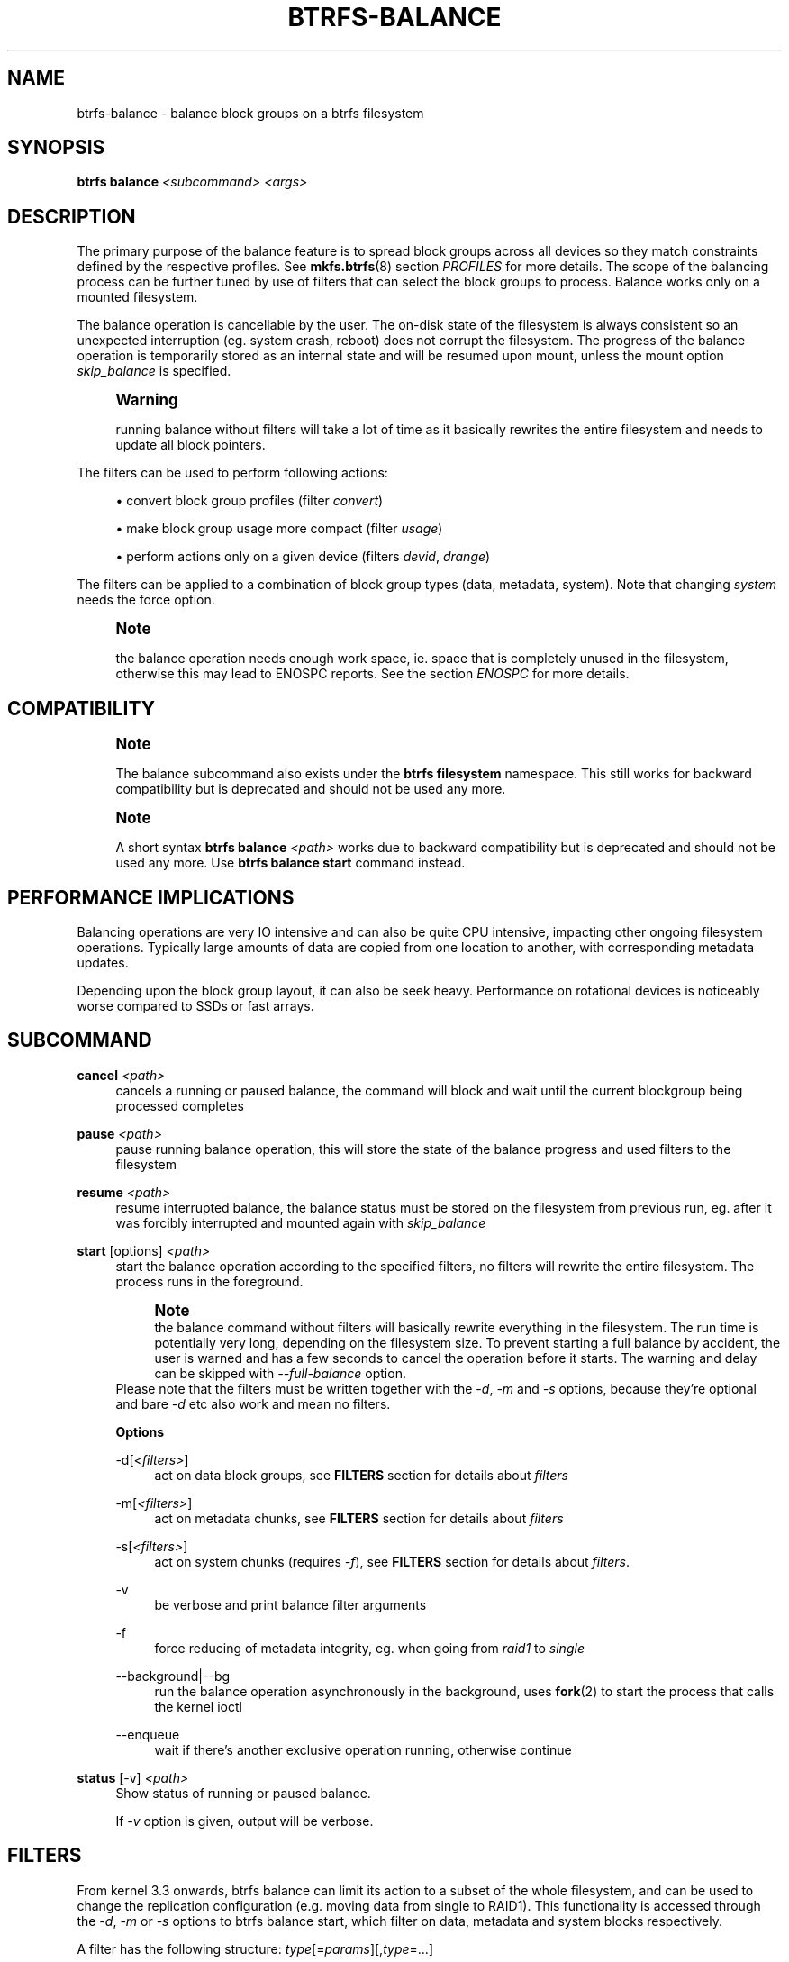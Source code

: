 '\" t
.\"     Title: btrfs-balance
.\"    Author: [FIXME: author] [see http://www.docbook.org/tdg5/en/html/author]
.\" Generator: DocBook XSL Stylesheets vsnapshot <http://docbook.sf.net/>
.\"      Date: 12/10/2020
.\"    Manual: Btrfs Manual
.\"    Source: Btrfs v4.19.1
.\"  Language: English
.\"
.TH "BTRFS\-BALANCE" "8" "12/10/2020" "Btrfs v4\&.19\&.1" "Btrfs Manual"
.\" -----------------------------------------------------------------
.\" * Define some portability stuff
.\" -----------------------------------------------------------------
.\" ~~~~~~~~~~~~~~~~~~~~~~~~~~~~~~~~~~~~~~~~~~~~~~~~~~~~~~~~~~~~~~~~~
.\" http://bugs.debian.org/507673
.\" http://lists.gnu.org/archive/html/groff/2009-02/msg00013.html
.\" ~~~~~~~~~~~~~~~~~~~~~~~~~~~~~~~~~~~~~~~~~~~~~~~~~~~~~~~~~~~~~~~~~
.ie \n(.g .ds Aq \(aq
.el       .ds Aq '
.\" -----------------------------------------------------------------
.\" * set default formatting
.\" -----------------------------------------------------------------
.\" disable hyphenation
.nh
.\" disable justification (adjust text to left margin only)
.ad l
.\" -----------------------------------------------------------------
.\" * MAIN CONTENT STARTS HERE *
.\" -----------------------------------------------------------------
.SH "NAME"
btrfs-balance \- balance block groups on a btrfs filesystem
.SH "SYNOPSIS"
.sp
\fBbtrfs balance\fR \fI<subcommand>\fR \fI<args>\fR
.SH "DESCRIPTION"
.sp
The primary purpose of the balance feature is to spread block groups across all devices so they match constraints defined by the respective profiles\&. See \fBmkfs\&.btrfs\fR(8) section \fIPROFILES\fR for more details\&. The scope of the balancing process can be further tuned by use of filters that can select the block groups to process\&. Balance works only on a mounted filesystem\&.
.sp
The balance operation is cancellable by the user\&. The on\-disk state of the filesystem is always consistent so an unexpected interruption (eg\&. system crash, reboot) does not corrupt the filesystem\&. The progress of the balance operation is temporarily stored as an internal state and will be resumed upon mount, unless the mount option \fIskip_balance\fR is specified\&.
.if n \{\
.sp
.\}
.RS 4
.it 1 an-trap
.nr an-no-space-flag 1
.nr an-break-flag 1
.br
.ps +1
\fBWarning\fR
.ps -1
.br
.sp
running balance without filters will take a lot of time as it basically rewrites the entire filesystem and needs to update all block pointers\&.
.sp .5v
.RE
.sp
The filters can be used to perform following actions:
.sp
.RS 4
.ie n \{\
\h'-04'\(bu\h'+03'\c
.\}
.el \{\
.sp -1
.IP \(bu 2.3
.\}
convert block group profiles (filter
\fIconvert\fR)
.RE
.sp
.RS 4
.ie n \{\
\h'-04'\(bu\h'+03'\c
.\}
.el \{\
.sp -1
.IP \(bu 2.3
.\}
make block group usage more compact (filter
\fIusage\fR)
.RE
.sp
.RS 4
.ie n \{\
\h'-04'\(bu\h'+03'\c
.\}
.el \{\
.sp -1
.IP \(bu 2.3
.\}
perform actions only on a given device (filters
\fIdevid\fR,
\fIdrange\fR)
.RE
.sp
The filters can be applied to a combination of block group types (data, metadata, system)\&. Note that changing \fIsystem\fR needs the force option\&.
.if n \{\
.sp
.\}
.RS 4
.it 1 an-trap
.nr an-no-space-flag 1
.nr an-break-flag 1
.br
.ps +1
\fBNote\fR
.ps -1
.br
.sp
the balance operation needs enough work space, ie\&. space that is completely unused in the filesystem, otherwise this may lead to ENOSPC reports\&. See the section \fIENOSPC\fR for more details\&.
.sp .5v
.RE
.SH "COMPATIBILITY"
.if n \{\
.sp
.\}
.RS 4
.it 1 an-trap
.nr an-no-space-flag 1
.nr an-break-flag 1
.br
.ps +1
\fBNote\fR
.ps -1
.br
.sp
The balance subcommand also exists under the \fBbtrfs filesystem\fR namespace\&. This still works for backward compatibility but is deprecated and should not be used any more\&.
.sp .5v
.RE
.if n \{\
.sp
.\}
.RS 4
.it 1 an-trap
.nr an-no-space-flag 1
.nr an-break-flag 1
.br
.ps +1
\fBNote\fR
.ps -1
.br
.sp
A short syntax \fBbtrfs balance \fR\fB\fI<path>\fR\fR works due to backward compatibility but is deprecated and should not be used any more\&. Use \fBbtrfs balance start\fR command instead\&.
.sp .5v
.RE
.SH "PERFORMANCE IMPLICATIONS"
.sp
Balancing operations are very IO intensive and can also be quite CPU intensive, impacting other ongoing filesystem operations\&. Typically large amounts of data are copied from one location to another, with corresponding metadata updates\&.
.sp
Depending upon the block group layout, it can also be seek heavy\&. Performance on rotational devices is noticeably worse compared to SSDs or fast arrays\&.
.SH "SUBCOMMAND"
.PP
\fBcancel\fR \fI<path>\fR
.RS 4
cancels a running or paused balance, the command will block and wait until the current blockgroup being processed completes
.RE
.PP
\fBpause\fR \fI<path>\fR
.RS 4
pause running balance operation, this will store the state of the balance progress and used filters to the filesystem
.RE
.PP
\fBresume\fR \fI<path>\fR
.RS 4
resume interrupted balance, the balance status must be stored on the filesystem from previous run, eg\&. after it was forcibly interrupted and mounted again with
\fIskip_balance\fR
.RE
.PP
\fBstart\fR [options] \fI<path>\fR
.RS 4
start the balance operation according to the specified filters, no filters will rewrite the entire filesystem\&. The process runs in the foreground\&.
.if n \{\
.sp
.\}
.RS 4
.it 1 an-trap
.nr an-no-space-flag 1
.nr an-break-flag 1
.br
.ps +1
\fBNote\fR
.ps -1
.br
the balance command without filters will basically rewrite everything in the filesystem\&. The run time is potentially very long, depending on the filesystem size\&. To prevent starting a full balance by accident, the user is warned and has a few seconds to cancel the operation before it starts\&. The warning and delay can be skipped with
\fI\-\-full\-balance\fR
option\&.
.sp .5v
.RE
Please note that the filters must be written together with the
\fI\-d\fR,
\fI\-m\fR
and
\fI\-s\fR
options, because they\(cqre optional and bare
\fI\-d\fR
etc also work and mean no filters\&.
.sp
\fBOptions\fR
.PP
\-d[\fI<filters>\fR]
.RS 4
act on data block groups, see
\fBFILTERS\fR
section for details about
\fIfilters\fR
.RE
.PP
\-m[\fI<filters>\fR]
.RS 4
act on metadata chunks, see
\fBFILTERS\fR
section for details about
\fIfilters\fR
.RE
.PP
\-s[\fI<filters>\fR]
.RS 4
act on system chunks (requires
\fI\-f\fR), see
\fBFILTERS\fR
section for details about
\fIfilters\fR\&.
.RE
.PP
\-v
.RS 4
be verbose and print balance filter arguments
.RE
.PP
\-f
.RS 4
force reducing of metadata integrity, eg\&. when going from
\fIraid1\fR
to
\fIsingle\fR
.RE
.PP
\-\-background|\-\-bg
.RS 4
run the balance operation asynchronously in the background, uses
\fBfork\fR(2) to start the process that calls the kernel ioctl
.RE
.PP
\-\-enqueue
.RS 4
wait if there\(cqs another exclusive operation running, otherwise continue
.RE
.RE
.PP
\fBstatus\fR [\-v] \fI<path>\fR
.RS 4
Show status of running or paused balance\&.
.sp
If
\fI\-v\fR
option is given, output will be verbose\&.
.RE
.SH "FILTERS"
.sp
From kernel 3\&.3 onwards, btrfs balance can limit its action to a subset of the whole filesystem, and can be used to change the replication configuration (e\&.g\&. moving data from single to RAID1)\&. This functionality is accessed through the \fI\-d\fR, \fI\-m\fR or \fI\-s\fR options to btrfs balance start, which filter on data, metadata and system blocks respectively\&.
.sp
A filter has the following structure: \fItype\fR[=\fIparams\fR][,\fItype\fR=\&...]
.sp
The available types are:
.PP
\fBprofiles=\fR\fB\fI<profiles>\fR\fR
.RS 4
Balances only block groups with the given profiles\&. Parameters are a list of profile names separated by "\fI|\fR" (pipe)\&.
.RE
.PP
\fBusage=\fR\fB\fI<percent>\fR\fR, \fBusage=\fR\fB\fI<range>\fR\fR
.RS 4
Balances only block groups with usage under the given percentage\&. The value of 0 is allowed and will clean up completely unused block groups, this should not require any new work space allocated\&. You may want to use
\fIusage=0\fR
in case balance is returning ENOSPC and your filesystem is not too full\&.
.sp
The argument may be a single value or a range\&. The single value
\fIN\fR
means
\fIat most N percent used\fR, equivalent to
\fI\&.\&.N\fR
range syntax\&. Kernels prior to 4\&.4 accept only the single value format\&. The minimum range boundary is inclusive, maximum is exclusive\&.
.RE
.PP
\fBdevid=\fR\fB\fI<id>\fR\fR
.RS 4
Balances only block groups which have at least one chunk on the given device\&. To list devices with ids use
\fBbtrfs filesystem show\fR\&.
.RE
.PP
\fBdrange=\fR\fB\fI<range>\fR\fR
.RS 4
Balance only block groups which overlap with the given byte range on any device\&. Use in conjunction with
\fIdevid\fR
to filter on a specific device\&. The parameter is a range specified as
\fIstart\&.\&.end\fR\&.
.RE
.PP
\fBvrange=\fR\fB\fI<range>\fR\fR
.RS 4
Balance only block groups which overlap with the given byte range in the filesystem\(cqs internal virtual address space\&. This is the address space that most reports from btrfs in the kernel log use\&. The parameter is a range specified as
\fIstart\&.\&.end\fR\&.
.RE
.PP
\fBconvert=\fR\fB\fI<profile>\fR\fR
.RS 4
Convert each selected block group to the given profile name identified by parameters\&.
.if n \{\
.sp
.\}
.RS 4
.it 1 an-trap
.nr an-no-space-flag 1
.nr an-break-flag 1
.br
.ps +1
\fBNote\fR
.ps -1
.br
starting with kernel 4\&.5, the
\fIdata\fR
chunks can be converted to/from the
\fIDUP\fR
profile on a single device\&.
.sp .5v
.RE
.if n \{\
.sp
.\}
.RS 4
.it 1 an-trap
.nr an-no-space-flag 1
.nr an-break-flag 1
.br
.ps +1
\fBNote\fR
.ps -1
.br
starting with kernel 4\&.6, all profiles can be converted to/from
\fIDUP\fR
on multi\-device filesystems\&.
.sp .5v
.RE
.RE
.PP
\fBlimit=\fR\fB\fI<number>\fR\fR, \fBlimit=\fR\fB\fI<range>\fR\fR
.RS 4
Process only given number of chunks, after all filters are applied\&. This can be used to specifically target a chunk in connection with other filters (\fIdrange\fR,
\fIvrange\fR) or just simply limit the amount of work done by a single balance run\&.
.sp
The argument may be a single value or a range\&. The single value
\fIN\fR
means
\fIat most N chunks\fR, equivalent to
\fI\&.\&.N\fR
range syntax\&. Kernels prior to 4\&.4 accept only the single value format\&. The range minimum and maximum are inclusive\&.
.RE
.PP
\fBstripes=\fR\fB\fI<range>\fR\fR
.RS 4
Balance only block groups which have the given number of stripes\&. The parameter is a range specified as
\fIstart\&.\&.end\fR\&. Makes sense for block group profiles that utilize striping, ie\&. RAID0/10/5/6\&. The range minimum and maximum are inclusive\&.
.RE
.PP
\fBsoft\fR
.RS 4
Takes no parameters\&. Only has meaning when converting between profiles\&. When doing convert from one profile to another and soft mode is on, chunks that already have the target profile are left untouched\&. This is useful e\&.g\&. when half of the filesystem was converted earlier but got cancelled\&.
.sp
The soft mode switch is (like every other filter) per\-type\&. For example, this means that we can convert metadata chunks the "hard" way while converting data chunks selectively with soft switch\&.
.RE
.sp
Profile names, used in \fIprofiles\fR and \fIconvert\fR are one of: \fIraid0\fR, \fIraid1\fR, \fIraid10\fR, \fIraid5\fR, \fIraid6\fR, \fIdup\fR, \fIsingle\fR\&. The mixed data/metadata profiles can be converted in the same way, but it\(cqs conversion between mixed and non\-mixed is not implemented\&. For the constraints of the profiles please refer to \fBmkfs\&.btrfs\fR(8), section \fIPROFILES\fR\&.
.SH "ENOSPC"
.sp
The way balance operates, it usually needs to temporarily create a new block group and move the old data there, before the old block group can be removed\&. For that it needs the work space, otherwise it fails for ENOSPC reasons\&. This is not the same ENOSPC as if the free space is exhausted\&. This refers to the space on the level of block groups, which are bigger parts of the filesystem that contain many file extents\&.
.sp
The free work space can be calculated from the output of the \fBbtrfs filesystem show\fR command:
.sp
.if n \{\
.RS 4
.\}
.nf
   Label: \*(AqBTRFS\*(Aq  uuid: 8a9d72cd\-ead3\-469d\-b371\-9c7203276265
           Total devices 2 FS bytes used 77\&.03GiB
           devid    1 size 53\&.90GiB used 51\&.90GiB path /dev/sdc2
           devid    2 size 53\&.90GiB used 51\&.90GiB path /dev/sde1
.fi
.if n \{\
.RE
.\}
.sp
\fIsize\fR \- \fIused\fR = \fIfree work space\fR \fI53\&.90GiB\fR \- \fI51\&.90GiB\fR = \fI2\&.00GiB\fR
.sp
An example of a filter that does not require workspace is \fIusage=0\fR\&. This will scan through all unused block groups of a given type and will reclaim the space\&. After that it might be possible to run other filters\&.
.sp
\fBCONVERSIONS ON MULTIPLE DEVICES\fR
.sp
Conversion to profiles based on striping (RAID0, RAID5/6) require the work space on each device\&. An interrupted balance may leave partially filled block groups that consume the work space\&.
.SH "EXAMPLES"
.sp
A more comprehensive example when going from one to multiple devices, and back, can be found in section \fITYPICAL USECASES\fR of \fBbtrfs\-device\fR(8)\&.
.SS "MAKING BLOCK GROUP LAYOUT MORE COMPACT"
.sp
The layout of block groups is not normally visible; most tools report only summarized numbers of free or used space, but there are still some hints provided\&.
.sp
Let\(cqs use the following real life example and start with the output:
.sp
.if n \{\
.RS 4
.\}
.nf
$ btrfs filesystem df /path
Data, single: total=75\&.81GiB, used=64\&.44GiB
System, RAID1: total=32\&.00MiB, used=20\&.00KiB
Metadata, RAID1: total=15\&.87GiB, used=8\&.84GiB
GlobalReserve, single: total=512\&.00MiB, used=0\&.00B
.fi
.if n \{\
.RE
.\}
.sp
Roughly calculating for data, \fI75G \- 64G = 11G\fR, the used/total ratio is about \fI85%\fR\&. How can we can interpret that:
.sp
.RS 4
.ie n \{\
\h'-04'\(bu\h'+03'\c
.\}
.el \{\
.sp -1
.IP \(bu 2.3
.\}
chunks are filled by 85% on average, ie\&. the
\fIusage\fR
filter with anything smaller than 85 will likely not affect anything
.RE
.sp
.RS 4
.ie n \{\
\h'-04'\(bu\h'+03'\c
.\}
.el \{\
.sp -1
.IP \(bu 2.3
.\}
in a more realistic scenario, the space is distributed unevenly, we can assume there are completely used chunks and the remaining are partially filled
.RE
.sp
Compacting the layout could be used on both\&. In the former case it would spread data of a given chunk to the others and removing it\&. Here we can estimate that roughly 850 MiB of data have to be moved (85% of a 1 GiB chunk)\&.
.sp
In the latter case, targeting the partially used chunks will have to move less data and thus will be faster\&. A typical filter command would look like:
.sp
.if n \{\
.RS 4
.\}
.nf
# btrfs balance start \-dusage=50 /path
Done, had to relocate 2 out of 97 chunks

$ btrfs filesystem df /path
Data, single: total=74\&.03GiB, used=64\&.43GiB
System, RAID1: total=32\&.00MiB, used=20\&.00KiB
Metadata, RAID1: total=15\&.87GiB, used=8\&.84GiB
GlobalReserve, single: total=512\&.00MiB, used=0\&.00B
.fi
.if n \{\
.RE
.\}
.sp
As you can see, the \fItotal\fR amount of data is decreased by just 1 GiB, which is an expected result\&. Let\(cqs see what will happen when we increase the estimated usage filter\&.
.sp
.if n \{\
.RS 4
.\}
.nf
# btrfs balance start \-dusage=85 /path
Done, had to relocate 13 out of 95 chunks

$ btrfs filesystem df /path
Data, single: total=68\&.03GiB, used=64\&.43GiB
System, RAID1: total=32\&.00MiB, used=20\&.00KiB
Metadata, RAID1: total=15\&.87GiB, used=8\&.85GiB
GlobalReserve, single: total=512\&.00MiB, used=0\&.00B
.fi
.if n \{\
.RE
.\}
.sp
Now the used/total ratio is about 94% and we moved about \fI74G \- 68G = 6G\fR of data to the remaining blockgroups, ie\&. the 6GiB are now free of filesystem structures, and can be reused for new data or metadata block groups\&.
.sp
We can do a similar exercise with the metadata block groups, but this should not typically be necessary, unless the used/total ratio is really off\&. Here the ratio is roughly 50% but the difference as an absolute number is "a few gigabytes", which can be considered normal for a workload with snapshots or reflinks updated frequently\&.
.sp
.if n \{\
.RS 4
.\}
.nf
# btrfs balance start \-musage=50 /path
Done, had to relocate 4 out of 89 chunks

$ btrfs filesystem df /path
Data, single: total=68\&.03GiB, used=64\&.43GiB
System, RAID1: total=32\&.00MiB, used=20\&.00KiB
Metadata, RAID1: total=14\&.87GiB, used=8\&.85GiB
GlobalReserve, single: total=512\&.00MiB, used=0\&.00B
.fi
.if n \{\
.RE
.\}
.sp
Just 1 GiB decrease, which possibly means there are block groups with good utilization\&. Making the metadata layout more compact would in turn require updating more metadata structures, ie\&. lots of IO\&. As running out of metadata space is a more severe problem, it\(cqs not necessary to keep the utilization ratio too high\&. For the purpose of this example, let\(cqs see the effects of further compaction:
.sp
.if n \{\
.RS 4
.\}
.nf
# btrfs balance start \-musage=70 /path
Done, had to relocate 13 out of 88 chunks

$ btrfs filesystem df \&.
Data, single: total=68\&.03GiB, used=64\&.43GiB
System, RAID1: total=32\&.00MiB, used=20\&.00KiB
Metadata, RAID1: total=11\&.97GiB, used=8\&.83GiB
GlobalReserve, single: total=512\&.00MiB, used=0\&.00B
.fi
.if n \{\
.RE
.\}
.SS "GETTING RID OF COMPLETELY UNUSED BLOCK GROUPS"
.sp
Normally the balance operation needs a work space, to temporarily move the data before the old block groups gets removed\&. If there\(cqs no work space, it ends with \fIno space left\fR\&.
.sp
There\(cqs a special case when the block groups are completely unused, possibly left after removing lots of files or deleting snapshots\&. Removing empty block groups is automatic since 3\&.18\&. The same can be achieved manually with a notable exception that this operation does not require the work space\&. Thus it can be used to reclaim unused block groups to make it available\&.
.sp
.if n \{\
.RS 4
.\}
.nf
# btrfs balance start \-dusage=0 /path
.fi
.if n \{\
.RE
.\}
.sp
This should lead to decrease in the \fItotal\fR numbers in the \fBbtrfs filesystem df\fR output\&.
.SH "EXIT STATUS"
.sp
\fBbtrfs balance\fR returns a zero exit status if it succeeds\&. Non zero is returned in case of failure\&.
.SH "AVAILABILITY"
.sp
\fBbtrfs\fR is part of btrfs\-progs\&. Please refer to the btrfs wiki \m[blue]\fBhttp://btrfs\&.wiki\&.kernel\&.org\fR\m[] for further details\&.
.SH "SEE ALSO"
.sp
\fBmkfs\&.btrfs\fR(8), \fBbtrfs\-device\fR(8)
